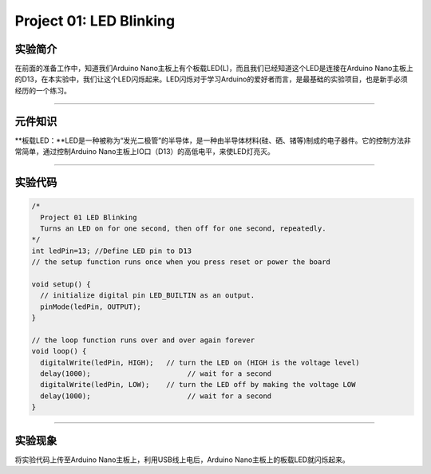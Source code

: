 Project 01: LED Blinking
========================

实验简介
--------

在前面的准备工作中，知道我们Arduino
Nano主板上有个板载LED(L)，而且我们已经知道这个LED是连接在Arduino
Nano主板上的D13，在本实验中，我们让这个LED闪烁起来。LED闪烁对于学习Arduino的爱好者而言，是最基础的实验项目，也是新手必须经历的一个练习。

--------------

元件知识
--------

\**板载LED：\**LED是一种被称为“发光二极管”的半导体，是一种由半导体材料(硅、硒、锗等)制成的电子器件。它的控制方法非常简单，通过控制Arduino
Nano主板上IO口（D13）的高低电平，来使LED灯亮灭。

|img|

--------------

实验代码
--------

.. code:: c++

   /*
     Project 01 LED Blinking
     Turns an LED on for one second, then off for one second, repeatedly.
   */
   int ledPin=13; //Define LED pin to D13
   // the setup function runs once when you press reset or power the board

   void setup() {
     // initialize digital pin LED_BUILTIN as an output.
     pinMode(ledPin, OUTPUT);
   }

   // the loop function runs over and over again forever
   void loop() {
     digitalWrite(ledPin, HIGH);   // turn the LED on (HIGH is the voltage level)
     delay(1000);                       // wait for a second
     digitalWrite(ledPin, LOW);    // turn the LED off by making the voltage LOW
     delay(1000);                       // wait for a second
   }

--------------

实验现象
--------

将实验代码上传至Arduino Nano主板上，利用USB线上电后，Arduino
Nano主板上的板载LED就闪烁起来。

.. |img| image:: img/268e08be6b5a34a5f9c1173ad3e0afc1.png
